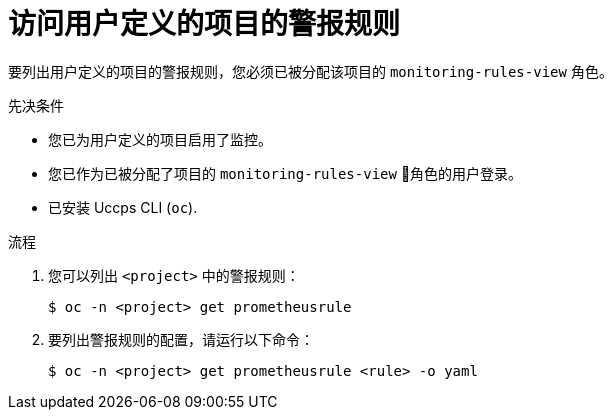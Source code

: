 // Module included in the following assemblies:
//
// * monitoring/managing-alerts.adoc

:_content-type: PROCEDURE
[id="accessing-alerting-rules-for-your-project_{context}"]
= 访问用户定义的项目的警报规则

要列出用户定义的项目的警报规则，您必须已被分配该项目的  `monitoring-rules-view` 角色。

.先决条件

* 您已为用户定义的项目启用了监控。
* 您已作为已被分配了项目的 `monitoring-rules-view` 角色的用户登录。
* 已安装 Uccps CLI (`oc`).

.流程

. 您可以列出 `<project>`  中的警报规则：
+
[source,terminal]
----
$ oc -n <project> get prometheusrule
----

. 要列出警报规则的配置，请运行以下命令：
+
[source,terminal]
----
$ oc -n <project> get prometheusrule <rule> -o yaml
----
